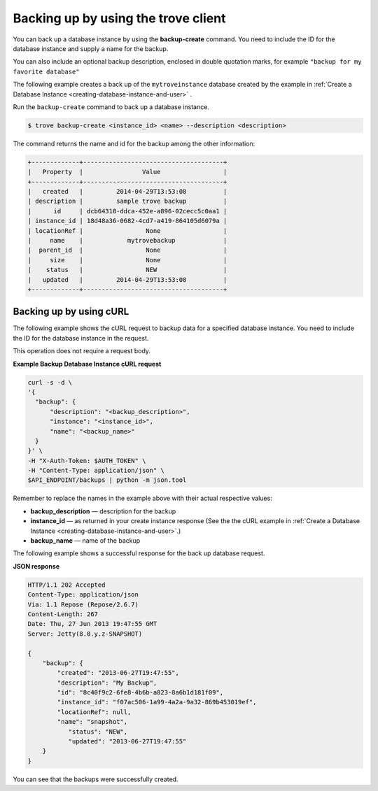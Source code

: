 .. _backup-dbinstance-client:

Backing up by using the trove client
~~~~~~~~~~~~~~~~~~~~~~~~~~~~~~~~~~~~

You can back up a database instance by using the
**backup-create** command. You need to include the
ID for the database instance and supply a name for the backup.

You can also include an optional backup description, enclosed in
double quotation marks, for example ``"backup for my favorite database"``

The following example creates a back up of the ``mytroveinstance`` database
created by the example in
:ref:`Create a Database Instance <creating-database-instance-and-user>` .

Run the ``backup-create`` command to back up a database instance.

.. code::

    $ trove backup-create <instance_id> <name> --description <description>

The command returns the name and id for the backup among the other
information:

.. code::

    +-------------+--------------------------------------+
    |   Property  |                Value                 |
    +-------------+--------------------------------------+
    |   created   |         2014-04-29T13:53:08          |
    | description |         sample trove backup          |
    |      id     | dcb64318-ddca-452e-a896-02cecc5c0aa1 |
    | instance_id | 18d48a36-0682-4cd7-a419-864105d6079a |
    | locationRef |                 None                 |
    |     name    |            mytrovebackup             |
    |  parent_id  |                 None                 |
    |     size    |                 None                 |
    |    status   |                 NEW                  |
    |   updated   |         2014-04-29T13:53:08          |
    +-------------+--------------------------------------+

.. _backup-dbinstance-curl:

Backing up by using cURL
------------------------

The following example shows the cURL request to backup data for a specified
database instance. You need to include the ID for the database instance in the
request.

This operation does not require a request body.
    
**Example Backup Database Instance cURL request**

.. code::

    curl -s -d \
    '{
      "backup": {
          "description": "<backup_description>",
          "instance": "<instance_id>",
          "name": "<backup_name>"
      }
    }' \
    -H "X-Auth-Token: $AUTH_TOKEN" \
    -H "Content-Type: application/json" \
    $API_ENDPOINT/backups | python -m json.tool

Remember to replace the names in the example above with their actual
respective values:

-  **backup\_description** — description for the backup

-  **instance\_id** — as returned in your create instance response
   (See the the cURL example in
   :ref:`Create a Database Instance <creating-database-instance-and-user>`.)

-  **backup\_name** — name of the backup

The following example shows a successful response for the back up database
request.
    
**JSON response**

.. code::

    HTTP/1.1 202 Accepted
    Content-Type: application/json
    Via: 1.1 Repose (Repose/2.6.7)
    Content-Length: 267
    Date: Thu, 27 Jun 2013 19:47:55 GMT
    Server: Jetty(8.0.y.z-SNAPSHOT)

    {
        "backup": {
            "created": "2013-06-27T19:47:55",
            "description": "My Backup",
            "id": "8c40f9c2-6fe8-4b6b-a823-8a6b1d181f09",
            "instance_id": "f07ac506-1a99-4a2a-9a32-869b453019ef",
            "locationRef": null,
            "name": "snapshot",
               "status": "NEW",
               "updated": "2013-06-27T19:47:55"
        }
    }

You can see that the backups were successfully created.
